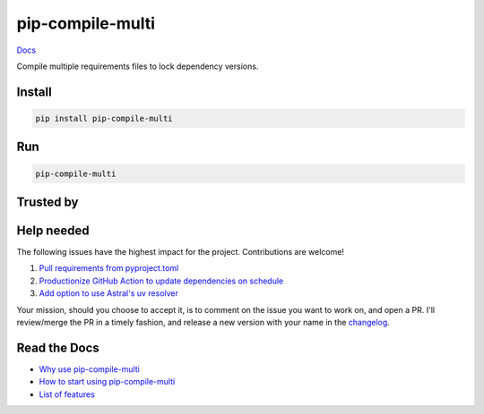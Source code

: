 =================
pip-compile-multi
=================

.. image:: https://badge.fury.io/py/pip-compile-multi.png
    :target: https://badge.fury.io/py/pip-compile-multi

.. image:: https://github.com/peterdemin/pip-compile-multi/actions/workflows/python38.yml/badge.svg
    :target: https://github.com/peterdemin/pip-compile-multi/actions/workflows/python38.yml

.. image:: https://img.shields.io/pypi/pyversions/pip-compile-multi.svg
    :target: https://pypi.python.org/pypi/pip-compile-multi

`Docs <https://pip-compile-multi.readthedocs.io/en/latest/>`_

Compile multiple requirements files to lock dependency versions.

Install
-------

.. code-block:: shell

    pip install pip-compile-multi

Run
----

.. code-block:: shell

    pip-compile-multi


Trusted by
----------

|uber| |mozilla| |twitter|

|nih| |skydio| |pallets|

|moveworks|

Help needed
-----------

The following issues have the highest impact for the project. Contributions are welcome!

1. `Pull requirements from pyproject.toml <https://github.com/peterdemin/pip-compile-multi/issues/283>`_
2. `Productionize GitHub Action to update dependencies on schedule <https://github.com/peterdemin/pip-compile-multi/issues/188>`_
3. `Add option to use Astral's uv resolver <https://github.com/peterdemin/pip-compile-multi/issues/450>`_

Your mission, should you choose to accept it, is to comment on the issue you want to work on, and open a PR.
I'll review/merge the PR in a timely fashion, and release a new version with your name in the `changelog <https://github.com/peterdemin/pip-compile-multi/blob/master/HISTORY.rst>`_.


Read the Docs
-------------

* `Why use pip-compile-multi <https://pip-compile-multi.readthedocs.io/en/latest/why.html>`_
* `How to start using pip-compile-multi <https://pip-compile-multi.readthedocs.io/en/latest/migration.html>`_
* `List of features <https://pip-compile-multi.readthedocs.io/en/latest/features.html>`_

.. |nih| image:: docs/NIH_logo.svg
   :width: 200 px
   :height: 200 px
   :target: https://www.nih.gov/

.. |uber| image:: docs/Uber_Logo_Black_RGB.svg
   :width: 200 px
   :height: 200 px
   :target: https://www.uber.com/

.. |mozilla| image:: docs/moz-logo-bw-rgb.svg
   :width: 200 px
   :height: 200 px
   :target: https://www.mozilla.org/

.. |skydio| image:: docs/skydio-logo-black.svg
   :width: 200 px
   :height: 200 px
   :target: https://www.skydio.com/

.. |pallets| image:: docs/pallets.png
   :width: 200 px
   :height: 200 px
   :target: https://palletsprojects.com/

.. |twitter| image:: docs/twitter_logo.svg
   :width: 200 px
   :height: 200 px
   :target: https://twitter.com/

.. |moveworks| image:: docs/Moveworks.svg
   :width: 400 px
   :height: 200 px
   :target: https://moveworks.com/
